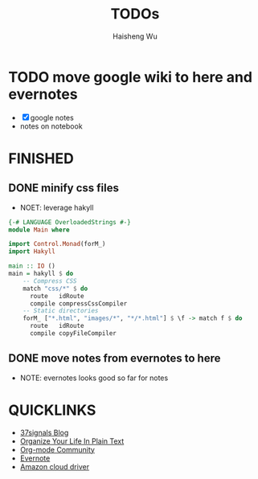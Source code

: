 #+TITLE: TODOs
#+LANGUAGE: en
#+AUTHOR: Haisheng Wu
#+EMAIL: freizl@gmail.com
#+DESCRIPTION: todo list
#+OPTIONS: toc:1

* TODO move google wiki to here and evernotes
  - [X] google notes
  - notes on notebook

* FINISHED
** DONE minify css files
   CLOSED: [2011-12-01 Thu 12:34]
   - NOET: leverage hakyll
#+begin_src haskell
{-# LANGUAGE OverloadedStrings #-}
module Main where

import Control.Monad(forM_)
import Hakyll

main :: IO ()
main = hakyll $ do
    -- Compress CSS
    match "css/*" $ do
      route   idRoute
      compile compressCssCompiler
    -- Static directories
    forM_ ["*.html", "images/*", "*/*.html"] $ \f -> match f $ do
      route   idRoute
      compile copyFileCompiler
#+end_src

** DONE move notes from evernotes to here
   CLOSED: [2011-12-01 Thu 12:34]
   - NOTE: evernotes looks good so far for notes

* QUICKLINKS
  - [[http://37signals.com/svn][37signals Blog]]
  - [[http://doc.norang.ca/org-mode.html][Organize Your Life In Plain Text]]
  - [[http://orgmode.org/worg/index.html][Org-mode Community]]
  - [[https://www.evernote.com/][Evernote]]
  - [[https://www.amazon.com/clouddrive][Amazon cloud driver]]
